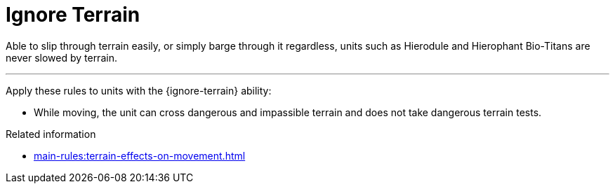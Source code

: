 = Ignore Terrain

Able to slip through terrain easily, or simply barge through it regardless, units such as Hierodule and Hierophant Bio-Titans are never slowed by terrain.

---

Apply these rules to units with the {ignore-terrain} ability:

* While moving, the unit can cross dangerous and impassible terrain and does not take dangerous terrain tests.

.Related information
* xref:main-rules:terrain-effects-on-movement.adoc[]
